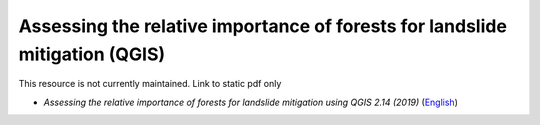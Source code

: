 ===========================================================================================
**Assessing the relative importance of forests for landslide mitigation (QGIS)**
===========================================================================================

This resource is not currently maintained. Link to static pdf only

-  *Assessing the relative importance of forests for landslide mitigation using QGIS 2.14 (2019)* (`English <https://github.com/corinnar/GIS_tutorials/blob/main/docs/source/media/materials/pdfs/LandslideVulnerabilityTutorial.pdf>`__)
